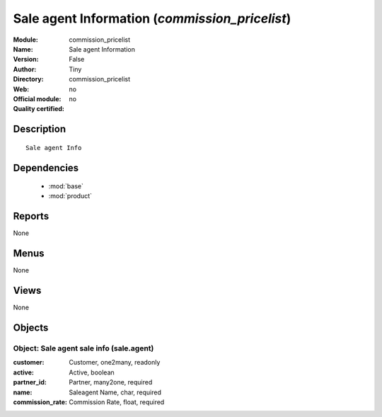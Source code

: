 
.. module:: commission_pricelist
    :synopsis: Sale agent Information 
    :noindex:
.. 

.. raw:: html

    <link rel="stylesheet" href="../_static/hide_objects_in_sidebar.css" type="text/css" />

Sale agent Information (*commission_pricelist*)
===============================================
:Module: commission_pricelist
:Name: Sale agent Information
:Version: False
:Author: Tiny
:Directory: commission_pricelist
:Web: 
:Official module: no
:Quality certified: no

Description
-----------

::

  Sale agent Info

Dependencies
------------

 * :mod:`base`
 * :mod:`product`

Reports
-------

None


Menus
-------


None


Views
-----


None



Objects
-------

Object: Sale agent sale info (sale.agent)
#########################################



:customer: Customer, one2many, readonly





:active: Active, boolean





:partner_id: Partner, many2one, required





:name: Saleagent Name, char, required





:commission_rate: Commission Rate, float, required


